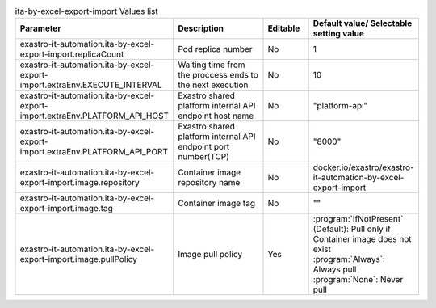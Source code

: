 
.. list-table:: ita-by-excel-export-import Values list
   :widths: 25 25 10 20
   :header-rows: 1
   :align: left
   :class: filter-table

   * - Parameter
     - Description
     - Editable
     - Default value/ Selectable setting value
   * - exastro-it-automation.ita-by-excel-export-import.replicaCount
     - Pod replica number
     - No
     - 1
   * - exastro-it-automation.ita-by-excel-export-import.extraEnv.EXECUTE_INTERVAL
     - Waiting time from the proccess ends to the next execution
     - No
     - 10
   * - exastro-it-automation.ita-by-excel-export-import.extraEnv.PLATFORM_API_HOST
     - Exastro shared platform internal API endpoint host name
     - No
     - "platform-api"
   * - exastro-it-automation.ita-by-excel-export-import.extraEnv.PLATFORM_API_PORT
     - Exastro shared platform internal API endpoint port number(TCP)
     - No
     - "8000"
   * - exastro-it-automation.ita-by-excel-export-import.image.repository
     - Container image repository name
     - No
     - docker.io/exastro/exastro-it-automation-by-excel-export-import
   * - exastro-it-automation.ita-by-excel-export-import.image.tag
     - Container image tag
     - No
     - ""
   * - exastro-it-automation.ita-by-excel-export-import.image.pullPolicy
     - Image pull policy
     - Yes
     - | :program:`IfNotPresent` (Default): Pull only if Container image does not exist
       | :program:`Always`: Always pull
       | :program:`None`: Never pull
